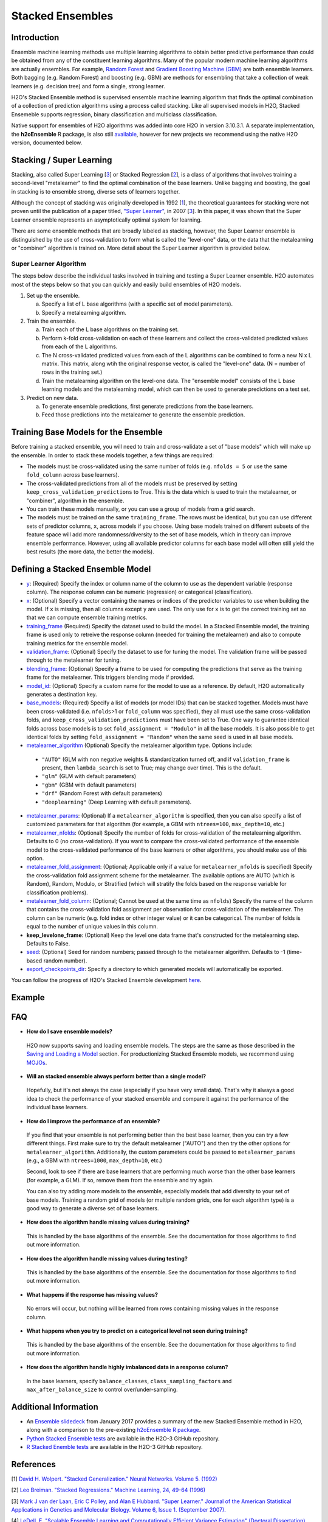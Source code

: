 Stacked Ensembles
-----------------

Introduction
~~~~~~~~~~~~

Ensemble machine learning methods use multiple learning algorithms to obtain better predictive performance than could be obtained from any of the constituent learning algorithms. Many of the popular modern machine learning algorithms are actually ensembles. For example, `Random Forest <http://docs.h2o.ai/h2o/latest-stable/h2o-docs/data-science/drf.html>`__ and `Gradient Boosting Machine (GBM) <http://docs.h2o.ai/h2o/latest-stable/h2o-docs/data-science/gbm.html>`__ are both ensemble learners.  Both bagging (e.g. Random Forest) and boosting (e.g. GBM) are methods for ensembling that take a collection of weak learners (e.g. decision tree) and form a single, strong learner.

H2O's Stacked Ensemble method is supervised ensemble machine learning algorithm that finds the optimal combination of a collection of prediction algorithms using a process called stacking.  Like all supervised models in H2O, Stacked Ensemeble supports regression, binary classification and multiclass classification.

Native support for ensembles of H2O algorithms was added into core H2O in version 3.10.3.1.  A separate implementation, the **h2oEnsemble** R package, is also still `available <https://github.com/h2oai/h2o-3/tree/master/h2o-r/ensemble>`__, however for new projects we recommend using the native H2O version, documented below.


Stacking / Super Learning
~~~~~~~~~~~~~~~~~~~~~~~~~

Stacking, also called Super Learning [3_] or Stacked Regression [2_], is a class of algorithms that involves training a second-level "metalearner" to find the optimal combination of the base learners.  Unlike bagging and boosting, the goal in stacking is to ensemble strong, diverse sets of learners together. 

Although the concept of stacking was originally developed in 1992 [1_], the theoretical guarantees for stacking were not proven until the publication of a paper titled, `"Super Learner" <https://doi.org/10.2202/1544-6115.1309>`__, in 2007 [3_].  In this paper, it was shown that the Super Learner ensemble represents an asymptotically optimal system for learning.  

There are some ensemble methods that are broadly labeled as stacking, however, the Super Learner ensemble is distinguished by the use of cross-validation to form what is called the "level-one" data, or the data that the metalearning or "combiner" algorithm is trained on.  More detail about the Super Learner algorithm is provided below.


Super Learner Algorithm
'''''''''''''''''''''''

The steps below describe the individual tasks involved in training and testing a Super Learner ensemble.  H2O automates most of the steps below so that you can quickly and easily build ensembles of H2O models.

1. Set up the ensemble.

   a. Specify a list of L base algorithms (with a specific set of model parameters).
   b. Specify a metalearning algorithm.

2. Train the ensemble.

   a. Train each of the L base algorithms on the training set.
   b. Perform k-fold cross-validation on each of these learners and collect the cross-validated predicted values from each of the L algorithms.
   c. The N cross-validated predicted values from each of the L algorithms can be combined to form a new N x L matrix. This matrix, along wtih the original response vector, is called the "level-one" data. (N = number of rows in the training set.)
   d. Train the metalearning algorithm on the level-one data.
      The "ensemble model" consists of the L base learning models and the metalearning model, which can then be used to generate predictions on a test set.

3. Predict on new data.

   a. To generate ensemble predictions, first generate predictions from the base learners.
   b. Feed those predictions into the metalearner to generate the ensemble prediction.



Training Base Models for the Ensemble
~~~~~~~~~~~~~~~~~~~~~~~~~~~~~~~~~~~~~

Before training a stacked ensemble, you will need to train and cross-validate a set of "base models" which will make up the ensemble.  In order to stack these models together, a few things are required:

- The models must be cross-validated using the same number of folds (e.g. ``nfolds = 5`` or use the same ``fold_column`` across base learners).

- The cross-validated predictions from all of the models must be preserved by setting ``keep_cross_validation_predictions`` to True.  This is the data which is used to train the metalearner, or "combiner", algorithm in the ensemble. 

- You can train these models manually, or you can use a group of models from a grid search.

- The models must be trained on the same ``training_frame``.  The rows must be identical, but you can use different sets of predictor columns, ``x``, across models if you choose.  Using base models trained on different subsets of the feature space will add more randomness/diversity to the set of base models, which in theory can improve ensemble performance.  However, using all available predictor columns for each base model will often still yield the best results (the more data, the better the models).  


Defining a Stacked Ensemble Model
~~~~~~~~~~~~~~~~~~~~~~~~~~~~~~~~~

-  `y <algo-params/y.html>`__: (Required) Specify the index or column name of the column to use as the dependent variable (response column). The response column can be numeric (regression) or categorical (classification).  

-  `x <algo-params/x.html>`__: (Optional) Specify a vector containing the names or indices of the predictor variables to use when building the model.   If ``x`` is missing, then all columns except ``y`` are used.  The only use for ``x`` is to get the correct training set so that we can compute ensemble training metrics.

-  `training_frame <algo-params/training_frame.html>`__ (Required) Specify the dataset used to build the model.  In a Stacked Ensemble model, the training frame is used only to retreive the response column (needed for training the metalearner) and also to compute training metrics for the ensemble model.  

-  `validation_frame <algo-params/validation_frame.html>`__: (Optional) Specify the dataset to use for tuning the model.  The validation frame will be passed through to the metalearner for tuning.

-  `blending_frame <algo-params/blending_frame.html>`__: (Optional) Specify a frame to be used for computing the predictions that serve as the training frame for the metalearner. This triggers blending mode if provided.

-  `model_id <algo-params/model_id.html>`__: (Optional) Specify a custom name for the model to use as a reference. By default, H2O automatically generates a destination key.

-  `base_models <algo-params/base_models.html>`__: (Required) Specify a list of models (or model IDs) that can be stacked together.  Models must have been cross-validated (i.e. ``nfolds``>1 or ``fold_column`` was specified), they all must use the same cross-validation folds, and ``keep_cross_validation_predictions`` must have been set to True. One way to guarantee identical folds across base models is to set ``fold_assignment = "Modulo"`` in all the base models.  It is also possible to get identical folds by setting ``fold_assignment = "Random"`` when the same seed is used in all base models.

-  `metalearner_algorithm <algo-params/metalearner_algorithm.html>`__ (Optional) Specify the metalearner algorithm type.  Options include:

 - ``"AUTO"`` (GLM with non negative weights & standardization turned off, and if ``validation_frame`` is present, then ``lambda_search`` is set to True; may change over time). This is the default.
 - ``"glm"`` (GLM with default parameters)
 - ``"gbm"`` (GBM with default parameters) 
 - ``"drf"`` (Random Forest with default parameters)
 - ``"deeplearning"`` (Deep Learning with default parameters).

-  `metalearner_params <algo-params/metalearner_params.html>`__: (Optional) If a ``metalearner_algorithm`` is specified, then you can also specify a list of customized parameters for that algorithm (for example, a GBM with ``ntrees=100``, ``max_depth=10``, etc.)

-  `metalearner_nfolds <algo-params/nfolds.html>`__: (Optional) Specify the number of folds for cross-validation of the metalearning algorithm.  Defaults to 0 (no cross-validation).  If you want to compare the cross-validated performance of the ensemble model to the cross-validated performance of the base learners or other algorithms, you should make use of this option.

-  `metalearner_fold_assignment <algo-params/fold_assignment.html>`__: (Optional; Applicable only if a value for ``metalearner_nfolds`` is specified) Specify the cross-validation fold assignment scheme for the metalearner. The available options are AUTO (which is Random), Random, Modulo, or Stratified (which will stratify the folds based on the response variable for classification problems).

-  `metalearner_fold_column <algo-params/fold_column.html>`__: (Optional; Cannot be used at the same time as ``nfolds``) Specify the name of the column that contains the cross-validation fold assignment per observation for cross-validation of the metalearner.  The column can be numeric (e.g. fold index or other integer value) or it can be categorical.  The number of folds is equal to the number of unique values in this column.

-  **keep_levelone_frame**: (Optional) Keep the level one data frame that's constructed for the metalearning step. Defaults to False.

-  `seed <algo-params/seed.html>`__: (Optional) Seed for random numbers; passed through to the metalearner algorithm. Defaults to -1 (time-based random number).

-  `export_checkpoints_dir <algo-params/export_checkpoints_dir.html>`__: Specify a directory to which generated models will automatically be exported.

You can follow the progress of H2O's Stacked Ensemble development `here <https://0xdata.atlassian.net/issues/?filter=19301>`__.

Example
~~~~~~~

.. tabs::
   .. code-tab:: r R

        library(h2o)
        h2o.init()

        # Import a sample binary outcome train/test set into H2O
        train <- h2o.importFile("https://s3.amazonaws.com/erin-data/higgs/higgs_train_10k.csv")
        test <- h2o.importFile("https://s3.amazonaws.com/erin-data/higgs/higgs_test_5k.csv")

        # Identify predictors and response
        y <- "response"
        x <- setdiff(names(train), y)

        # For binary classification, response should be a factor
        train[,y] <- as.factor(train[,y])
        test[,y] <- as.factor(test[,y])

        # Number of CV folds (to generate level-one data for stacking)
        nfolds <- 5

        # There are a few ways to assemble a list of models to stack toegether:
        # 1. Train individual models and put them in a list
        # 2. Train a grid of models
        # 3. Train several grids of models
        # Note: All base models must have the same cross-validation folds and 
        # the cross-validated predicted values must be kept.


        # 1. Generate a 2-model ensemble (GBM + RF)

        # Train & Cross-validate a GBM
        my_gbm <- h2o.gbm(x = x, 
                          y = y, 
                          training_frame = train, 
                          distribution = "bernoulli",
                          ntrees = 10, 
                          max_depth = 3,
                          min_rows = 2, 
                          learn_rate = 0.2, 
                          nfolds = nfolds, 
                          fold_assignment = "Modulo",
                          keep_cross_validation_predictions = TRUE,
                          seed = 1)

        # Train & Cross-validate a RF
        my_rf <- h2o.randomForest(x = x,
                                  y = y, 
                                  training_frame = train, 
                                  ntrees = 50, 
                                  nfolds = nfolds, 
                                  fold_assignment = "Modulo",
                                  keep_cross_validation_predictions = TRUE,
                                  seed = 1)

        # Train a stacked ensemble using the GBM and RF above
        ensemble <- h2o.stackedEnsemble(x = x, 
                                        y = y, 
                                        training_frame = train,
                                        model_id = "my_ensemble_binomial", 
                                        base_models = list(my_gbm, my_rf))

        # Eval ensemble performance on a test set
        perf <- h2o.performance(ensemble, newdata = test)

        # Compare to base learner performance on the test set
        perf_gbm_test <- h2o.performance(my_gbm, newdata = test)
        perf_rf_test <- h2o.performance(my_rf, newdata = test)
        baselearner_best_auc_test <- max(h2o.auc(perf_gbm_test), h2o.auc(perf_rf_test))
        ensemble_auc_test <- h2o.auc(perf)
        print(sprintf("Best Base-learner Test AUC:  %s", baselearner_best_auc_test))
        print(sprintf("Ensemble Test AUC:  %s", ensemble_auc_test))

        # Generate predictions on a test set (if neccessary)
        pred <- h2o.predict(ensemble, newdata = test)


        # 2. Generate a random grid of models and stack them together

        # GBM Hyperparamters
        learn_rate_opt <- c(0.01, 0.03) 
        max_depth_opt <- c(3, 4, 5, 6, 9)
        sample_rate_opt <- c(0.7, 0.8, 0.9, 1.0)
        col_sample_rate_opt <- c(0.2, 0.3, 0.4, 0.5, 0.6, 0.7, 0.8)
        hyper_params <- list(learn_rate = learn_rate_opt,
                             max_depth = max_depth_opt, 
                             sample_rate = sample_rate_opt,
                             col_sample_rate = col_sample_rate_opt)

        search_criteria <- list(strategy = "RandomDiscrete", 
                                max_models = 3,
                                seed = 1)

        gbm_grid <- h2o.grid(algorithm = "gbm", 
                             grid_id = "gbm_grid_binomial",
                             x = x, 
                             y = y,
                             training_frame = train,
                             ntrees = 10,
                             seed = 1,
                             nfolds = nfolds,
                             fold_assignment = "Modulo",
                             keep_cross_validation_predictions = TRUE,
                             hyper_params = hyper_params,
                             search_criteria = search_criteria)

        # Train a stacked ensemble using the GBM grid
        ensemble <- h2o.stackedEnsemble(x = x, 
                                        y = y, 
                                        training_frame = train,
                                        model_id = "ensemble_gbm_grid_binomial",
                                        base_models = gbm_grid@model_ids)

        # Eval ensemble performance on a test set
        perf <- h2o.performance(ensemble, newdata = test)

        # Compare to base learner performance on the test set
        .getauc <- function(mm) h2o.auc(h2o.performance(h2o.getModel(mm), newdata = test))
        baselearner_aucs <- sapply(gbm_grid@model_ids, .getauc)
        baselearner_best_auc_test <- max(baselearner_aucs)
        ensemble_auc_test <- h2o.auc(perf)
        print(sprintf("Best Base-learner Test AUC:  %s", baselearner_best_auc_test))
        print(sprintf("Ensemble Test AUC:  %s", ensemble_auc_test))

        # Generate predictions on a test set (if neccessary)
        pred <- h2o.predict(ensemble, newdata = test)


   .. code-tab:: python

        import h2o
        from h2o.estimators.random_forest import H2ORandomForestEstimator
        from h2o.estimators.gbm import H2OGradientBoostingEstimator
        from h2o.estimators.stackedensemble import H2OStackedEnsembleEstimator
        from h2o.grid.grid_search import H2OGridSearch
        from __future__ import print_function
        h2o.init()

        # Import a sample binary outcome train/test set into H2O
        train = h2o.import_file("https://s3.amazonaws.com/erin-data/higgs/higgs_train_10k.csv")
        test = h2o.import_file("https://s3.amazonaws.com/erin-data/higgs/higgs_test_5k.csv")

        # Identify predictors and response
        x = train.columns
        y = "response"
        x.remove(y)

        # For binary classification, response should be a factor
        train[y] = train[y].asfactor()
        test[y] = test[y].asfactor()

        # Number of CV folds (to generate level-one data for stacking)
        nfolds = 5 

        # There are a few ways to assemble a list of models to stack together:
        # 1. Train individual models and put them in a list
        # 2. Train a grid of models
        # 3. Train several grids of models
        # Note: All base models must have the same cross-validation folds and 
        # the cross-validated predicted values must be kept.


        # 1. Generate a 2-model ensemble (GBM + RF)

        # Train and cross-validate a GBM
        my_gbm = H2OGradientBoostingEstimator(distribution="bernoulli", 
                                              ntrees=10,
                                              max_depth=3, 
                                              min_rows=2, 
                                              learn_rate=0.2,
                                              nfolds=nfolds, 
                                              fold_assignment="Modulo",
                                              keep_cross_validation_predictions=True,
                                              seed=1)
        my_gbm.train(x=x, y=y, training_frame=train)


        # Train and cross-validate a RF
        my_rf = H2ORandomForestEstimator(ntrees=50, 
                                         nfolds=nfolds, 
                                         fold_assignment="Modulo",
                                         keep_cross_validation_predictions=True, 
                                         seed=1)
        my_rf.train(x=x, y=y, training_frame=train)


        # Train a stacked ensemble using the GBM and GLM above
        ensemble = H2OStackedEnsembleEstimator(model_id="my_ensemble_binomial",
                                               base_models=[my_gbm, my_rf])
        ensemble.train(x=x, y=y, training_frame=train)  

        # Eval ensemble performance on the test data
        perf_stack_test = ensemble.model_performance(test)
        
        # Compare to base learner performance on the test set
        perf_gbm_test = my_gbm.model_performance(test)
        perf_rf_test = my_rf.model_performance(test)
        baselearner_best_auc_test = max(perf_gbm_test.auc(), perf_rf_test.auc())
        stack_auc_test = perf_stack_test.auc()
        print("Best Base-learner Test AUC:  {0}".format(baselearner_best_auc_test))
        print("Ensemble Test AUC:  {0}".format(stack_auc_test))

        # Generate predictions on a test set (if neccessary)
        pred = ensemble.predict(test)
        
        
        # 2. Generate a random grid of models and stack them together

        # Specify GBM hyperparameters for the grid
        hyper_params = {"learn_rate": [0.01, 0.03],
                        "max_depth": [3, 4, 5, 6, 9],
                        "sample_rate": [0.7, 0.8, 0.9, 1.0],
                        "col_sample_rate": [0.2, 0.3, 0.4, 0.5, 0.6, 0.7, 0.8]}
        search_criteria = {"strategy": "RandomDiscrete", "max_models": 3, "seed": 1}

        # Train the grid
        grid = H2OGridSearch(model=H2OGradientBoostingEstimator(ntrees=10, 
                                                                seed=1,
                                                                nfolds=nfolds, 
                                                                fold_assignment="Modulo",
                                                                keep_cross_validation_predictions=True),
                             hyper_params=hyper_params,
                             search_criteria=search_criteria,
                             grid_id="gbm_grid_binomial")
        grid.train(x=x, y=y, training_frame=train)

        # Train a stacked ensemble using the GBM grid
        ensemble = H2OStackedEnsembleEstimator(model_id="my_ensemble_gbm_grid_binomial", 
                                               base_models=grid.model_ids)
        ensemble.train(x=x, y=y, training_frame=train)

        # Eval ensemble performance on the test data
        perf_stack_test = ensemble.model_performance(test)

        # Compare to base learner performance on the test set
        baselearner_best_auc_test = max([h2o.get_model(model).model_performance(test_data=test).auc() for model in grid.model_ids])
        stack_auc_test = perf_stack_test.auc()
        print("Best Base-learner Test AUC:  {0}".format(baselearner_best_auc_test))
        print("Ensemble Test AUC:  {0}".format(stack_auc_test))

        # Generate predictions on a test set (if neccessary)
        pred = ensemble.predict(test)

   .. code-tab:: scala

        import org.apache.spark.h2o._
        import water.Key
        import java.io.File

        val h2oContext = H2OContext.getOrCreate(sc)
        import h2oContext._
        import h2oContext.implicits._

        // Import data from the local file system as an H2O DataFrame
        val prostateData = new H2OFrame(new File("/Users/jsmith/src/github.com/h2oai/sparkling-water/examples/smalldata/prostate.csv"))

        // Build a Deep Learning model
        import _root_.hex.deeplearning.DeepLearning
        import _root_.hex.deeplearning.DeepLearningModel.DeepLearningParameters
        val dlParams = new DeepLearningParameters()
        dlParams._epochs = 100
        dlParams._train = prostateData
        dlParams._response_column = 'CAPSULE
        dlParams._variable_importances = true
        dlParams._nfolds = 5
        dlParams._seed = 1111
        dlParams._keep_cross_validation_predictions = true;
        val dl = new DeepLearning(dlParams, Key.make("dlProstateModel.hex"))
        val dlModel = dl.trainModel.get

        // Build a GBM model
        import _root_.hex.tree.gbm.GBM
        import _root_.hex.tree.gbm.GBMModel.GBMParameters
        val gbmParams = new GBMParameters()
        gbmParams._train = prostateData
        gbmParams._response_column = 'CAPSULE
        gbmParams._nfolds = 5
        gbmParams._seed = 1111
        gbmParams._keep_cross_validation_predictions = true;
        val gbm = new GBM(gbmParams,Key.make("gbmRegModel.hex"))
        val gbmModel = gbm.trainModel().get()

        // Import required classes for Stacked Ensembles
        import _root_.hex.Model
        import _root_.hex.ensemble.StackedEnsembleModel
        import _root_.hex.ensemble.StackedEnsemble

        // Define Stacked Ensemble parameters
        val stackedEnsembleParameters = new StackedEnsembleModel.StackedEnsembleParameters()
        stackedEnsembleParameters._train = prostateData._key
        stackedEnsembleParameters._response_column = 'CAPSULE

        // Pass in the keys for the GBM and Deep Learning using one of the following options
        // Option 1
        stackedEnsembleParameters._base_models = Array(gbmRegModel._key.asInstanceOf[T_MODEL_KEY], dlModel._key.asInstanceOf[T_MODEL_KEY])
        // Option 2
        stackedEnsembleParameters._base_models = Array(gbmRegModel, dlModel).map(model => model._key.asInstanceOf[T_MODEL_KEY])

        // Define the Stacked Ensemble job
        val stackedEnsembleJob = new StackedEnsemble(stackedEnsembleParameters)

        // Build the Stacked Ensemble model
        val stackedEnsembleModel = stackedEnsembleJob.trainModel().get();

        // Review the Stacked Ensemble model
        stackedEnsembleModel

        // Review the parameters (meta learner) from the Stacked Ensemble model
        stackedEnsembleModel._output._metalearner

FAQ
~~~

-  **How do I save ensemble models?**

  H2O now supports saving and loading ensemble models. The steps are the same as those described in the `Saving and Loading a Model <../save-and-load-model.html>`__ section.  For productionizing Stacked Ensemble models, we recommend using `MOJOs <http://docs.h2o.ai/h2o/latest-stable/h2o-docs/productionizing.html>`__.

-  **Will an stacked ensemble always perform better than a single model?**
  
  Hopefully, but it's not always the case (especially if you have very small data).  That's why it always a good idea to check the performance of your stacked ensemble and compare it against the performance of the individual base learners.  

-  **How do I improve the performance of an ensemble?**
  
  If you find that your ensemble is not performing better than the best base learner, then you can try a few different things.  First make sure to try the default metalearner ("AUTO") and then try the other options for ``metalearner_algorithm``.  Additionally, the custom parameters could be passed to ``metalearner_params`` (e.g., a GBM with ``ntrees=1000``, ``max_depth=10``, etc.)   

  Second, look to see if there are base learners that are performing much worse than the other base learners (for example, a GLM).  If so, remove them from the ensemble and try again.  

  You can also try adding more models to the ensemble, especially models that add diversity to your set of base models.  Training a random grid of models (or multiple random grids, one for each algorithm type) is a good way to generate a diverse set of base learners. 

-  **How does the algorithm handle missing values during training?**

  This is handled by the base algorithms of the ensemble.  See the documentation for those algorithms to find out more information.

-  **How does the algorithm handle missing values during testing?**

  This is handled by the base algorithms of the ensemble.  See the documentation for those algorithms to find out more information.

-  **What happens if the response has missing values?**

  No errors will occur, but nothing will be learned from rows containing missing values in the response column.

-  **What happens when you try to predict on a categorical level not seen during training?**

  This is handled by the base algorithms of the ensemble.  See the documentation for those algorithms to find out more information.

-  **How does the algorithm handle highly imbalanced data in a response
   column?**

  In the base learners, specify ``balance_classes``, ``class_sampling_factors`` and ``max_after_balance_size`` to control over/under-sampling.


Additional Information
~~~~~~~~~~~~~~~~~~~~~~

- An `Ensemble slidedeck <https://github.com/h2oai/h2o-meetups/blob/master/2017_01_05_H2O_Ensemble_New_Developments/h2o_ensemble_new_developments_jan2017.pdf>`__ from January 2017 provides a summary of the new Stacked Ensemble method in H2O, along with a comparison to the pre-existing `h2oEnsemble R package <https://github.com/h2oai/h2o-3/tree/master/h2o-r/ensemble>`__. 

- `Python Stacked Ensemble tests <https://github.com/h2oai/h2o-3/tree/master/h2o-py/tests/testdir_algos/stackedensemble>`__ are available in the H2O-3 GitHub repository.

- `R Stacked Enemble tests <https://github.com/h2oai/h2o-3/tree/master/h2o-r/tests/testdir_algos/stackedensemble>`__ are available in the H2O-3 GitHub repository.


References
~~~~~~~~~~

.. _1:

[1] `David H. Wolpert. "Stacked Generalization." Neural Networks. Volume 5. (1992) <http://citeseerx.ist.psu.edu/viewdoc/summary?doi=10.1.1.56.1533>`__

.. _2:

[2] `Leo Breiman. "Stacked Regressions." Machine Learning, 24, 49-64 (1996) <http://statistics.berkeley.edu/sites/default/files/tech-reports/367.pdf>`__ 

.. _3:

[3] `Mark J van der Laan, Eric C Polley, and Alan E Hubbard. "Super Learner." Journal of the American
Statistical Applications in Genetics and Molecular Biology. Volume 6, Issue 1. (September 2007). <https://doi.org/10.2202/1544-6115.1309>`__

.. _4:

[4] `LeDell, E. "Scalable Ensemble Learning and Computationally Efficient Variance Estimation" (Doctoral Dissertation). University of California, Berkeley, USA. (2015) <http://www.stat.berkeley.edu/~ledell/papers/ledell-phd-thesis.pdf>`__



